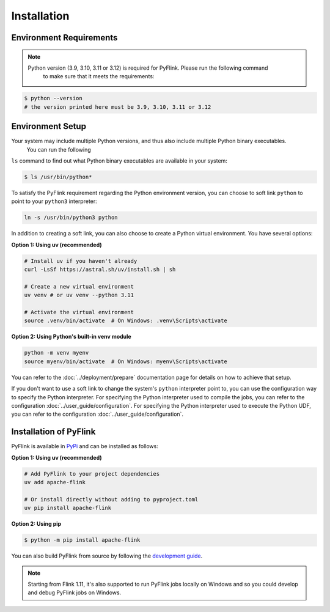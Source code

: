 .. ################################################################################
     Licensed to the Apache Software Foundation (ASF) under one
     or more contributor license agreements.  See the NOTICE file
     distributed with this work for additional information
     regarding copyright ownership.  The ASF licenses this file
     to you under the Apache License, Version 2.0 (the
     "License"); you may not use this file except in compliance
     with the License.  You may obtain a copy of the License at

         http://www.apache.org/licenses/LICENSE-2.0

     Unless required by applicable law or agreed to in writing, software
     distributed under the License is distributed on an "AS IS" BASIS,
     WITHOUT WARRANTIES OR CONDITIONS OF ANY KIND, either express or implied.
     See the License for the specific language governing permissions and
    limitations under the License.
   ################################################################################

Installation
============

Environment Requirements
------------------------

.. note::
   Python version (3.9, 3.10, 3.11 or 3.12) is required for PyFlink. Please run the following command
       to make sure that it meets the requirements:

.. code-block:: bash

   $ python --version
   # the version printed here must be 3.9, 3.10, 3.11 or 3.12

Environment Setup
-----------------

Your system may include multiple Python versions, and thus also include multiple Python binary executables.
    You can run the following
``ls`` command to find out what Python binary executables are available in your system:

.. code-block:: bash

   $ ls /usr/bin/python*

To satisfy the PyFlink requirement regarding the Python environment version, you can choose to soft link ``python`` to point to your ``python3`` interpreter:

.. code-block:: bash

   ln -s /usr/bin/python3 python

In addition to creating a soft link, you can also choose to create a Python virtual environment. You have several options:

**Option 1: Using uv (recommended)**

.. code-block:: bash

   # Install uv if you haven't already
   curl -LsSf https://astral.sh/uv/install.sh | sh
   
   # Create a new virtual environment
   uv venv # or uv venv --python 3.11
   
   # Activate the virtual environment
   source .venv/bin/activate  # On Windows: .venv\Scripts\activate

**Option 2: Using Python's built-in venv module**

.. code-block:: bash

   python -m venv myenv
   source myenv/bin/activate  # On Windows: myenv\Scripts\activate

You can refer to the :doc:`../deployment/prepare` documentation page for details on how to achieve that setup.

If you don't want to use a soft link to change the system's ``python`` interpreter point to, you can use the configuration way to specify the Python interpreter.
For specifying the Python interpreter used to compile the jobs, you can refer to the configuration :doc:`../user_guide/configuration`.
For specifying the Python interpreter used to execute the Python UDF, you can refer to the configuration :doc:`../user_guide/configuration`.

Installation of PyFlink
-----------------------

PyFlink is available in `PyPi <https://pypi.org/project/apache-flink/>`_ and can be installed as follows:

**Option 1: Using uv (recommended)**

.. code-block:: bash

   # Add PyFlink to your project dependencies
   uv add apache-flink
   
   # Or install directly without adding to pyproject.toml
   uv pip install apache-flink

**Option 2: Using pip**

.. code-block:: bash

   $ python -m pip install apache-flink

You can also build PyFlink from source by following the `development guide <https://flink.apache.org/docs/latest/flinkdev/building/#build-pyflink>`_.

.. note::
   Starting from Flink 1.11, it's also supported to run
   PyFlink jobs locally on Windows and so you could develop and debug PyFlink jobs on Windows.
